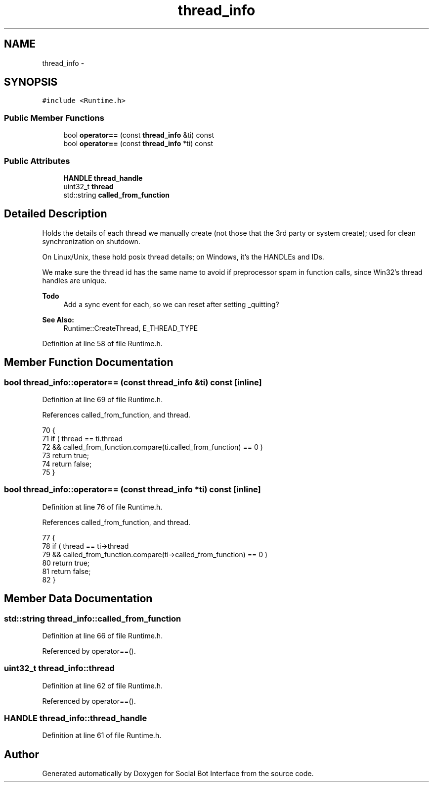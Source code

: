 .TH "thread_info" 3 "Mon Jun 23 2014" "Version 0.1" "Social Bot Interface" \" -*- nroff -*-
.ad l
.nh
.SH NAME
thread_info \- 
.SH SYNOPSIS
.br
.PP
.PP
\fC#include <Runtime\&.h>\fP
.SS "Public Member Functions"

.in +1c
.ti -1c
.RI "bool \fBoperator==\fP (const \fBthread_info\fP &ti) const "
.br
.ti -1c
.RI "bool \fBoperator==\fP (const \fBthread_info\fP *ti) const "
.br
.in -1c
.SS "Public Attributes"

.in +1c
.ti -1c
.RI "\fBHANDLE\fP \fBthread_handle\fP"
.br
.ti -1c
.RI "uint32_t \fBthread\fP"
.br
.ti -1c
.RI "std::string \fBcalled_from_function\fP"
.br
.in -1c
.SH "Detailed Description"
.PP 
Holds the details of each thread we manually create (not those that the 3rd party or system create); used for clean synchronization on shutdown\&.
.PP
On Linux/Unix, these hold posix thread details; on Windows, it's the HANDLEs and IDs\&.
.PP
We make sure the thread id has the same name to avoid if preprocessor spam in function calls, since Win32's thread handles are unique\&.
.PP
\fBTodo\fP
.RS 4
Add a sync event for each, so we can reset after setting _quitting?
.RE
.PP
.PP
\fBSee Also:\fP
.RS 4
Runtime::CreateThread, E_THREAD_TYPE 
.RE
.PP

.PP
Definition at line 58 of file Runtime\&.h\&.
.SH "Member Function Documentation"
.PP 
.SS "bool thread_info::operator== (const \fBthread_info\fP &ti) const\fC [inline]\fP"

.PP
Definition at line 69 of file Runtime\&.h\&.
.PP
References called_from_function, and thread\&.
.PP
.nf
70         {
71                 if ( thread == ti\&.thread 
72                     && called_from_function\&.compare(ti\&.called_from_function) == 0 )
73                     return true;
74                 return false;
75         }
.fi
.SS "bool thread_info::operator== (const \fBthread_info\fP *ti) const\fC [inline]\fP"

.PP
Definition at line 76 of file Runtime\&.h\&.
.PP
References called_from_function, and thread\&.
.PP
.nf
77         {
78                 if ( thread == ti->thread 
79                     && called_from_function\&.compare(ti->called_from_function) == 0 )
80                     return true;
81                 return false;
82         }
.fi
.SH "Member Data Documentation"
.PP 
.SS "std::string thread_info::called_from_function"

.PP
Definition at line 66 of file Runtime\&.h\&.
.PP
Referenced by operator==()\&.
.SS "uint32_t thread_info::thread"

.PP
Definition at line 62 of file Runtime\&.h\&.
.PP
Referenced by operator==()\&.
.SS "\fBHANDLE\fP thread_info::thread_handle"

.PP
Definition at line 61 of file Runtime\&.h\&.

.SH "Author"
.PP 
Generated automatically by Doxygen for Social Bot Interface from the source code\&.
